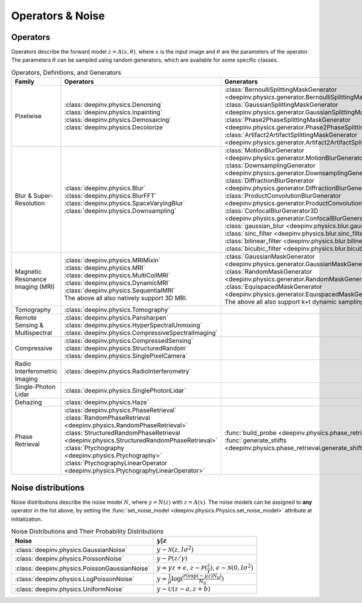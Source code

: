 .. _physics:

Operators & Noise
=================


.. _physics_list:

Operators
~~~~~~~~~
Operators describe the forward model :math:`z = A(x,\theta)`, where
:math:`x` is the input image and :math:`\theta` are the parameters of the operator.
The parameters :math:`\theta` can be sampled using random generators, which are available for some specific classes.

.. list-table:: Operators, Definitions, and Generators
   :header-rows: 1

   * - **Family**
     - **Operators**
     - **Generators**

   * - Pixelwise
     -
       | :class:`deepinv.physics.Denoising`
       | :class:`deepinv.physics.Inpainting`
       | :class:`deepinv.physics.Demosaicing`
       | :class:`deepinv.physics.Decolorize`
     -
       | :class:`BernoulliSplittingMaskGenerator <deepinv.physics.generator.BernoulliSplittingMaskGenerator>`
       | :class:`GaussianSplittingMaskGenerator <deepinv.physics.generator.GaussianSplittingMaskGenerator>`
       | :class:`Phase2PhaseSplittingMaskGenerator <deepinv.physics.generator.Phase2PhaseSplittingMaskGenerator>`
       | :class:`Artifact2ArtifactSplittingMaskGenerator <deepinv.physics.generator.Artifact2ArtifactSplittingMaskGenerator>`

   * - Blur & Super-Resolution
     -
       | :class:`deepinv.physics.Blur`
       | :class:`deepinv.physics.BlurFFT`
       | :class:`deepinv.physics.SpaceVaryingBlur`
       | :class:`deepinv.physics.Downsampling`
     -
       | :class:`MotionBlurGenerator <deepinv.physics.generator.MotionBlurGenerator>`
       | :class:`DownsamplingGenerator <deepinv.physics.generator.DownsamplingGenerator>`
       | :class:`DiffractionBlurGenerator <deepinv.physics.generator.DiffractionBlurGenerator>`
       | :class:`ProductConvolutionBlurGenerator <deepinv.physics.generator.ProductConvolutionBlurGenerator>`
       | :class:`ConfocalBlurGenerator3D <deepinv.physics.generator.ConfocalBlurGenerator3D>`
       | :class:`gaussian_blur <deepinv.physics.blur.gaussian_blur>`, :class:`sinc_filter <deepinv.physics.blur.sinc_filter>`
       | :class:`bilinear_filter <deepinv.physics.blur.bilinear_filter>`, :class:`bicubic_filter <deepinv.physics.blur.bicubic_filter>`

   * - Magnetic Resonance Imaging (MRI)
     -
       | :class:`deepinv.physics.MRIMixin`
       | :class:`deepinv.physics.MRI`
       | :class:`deepinv.physics.MultiCoilMRI`
       | :class:`deepinv.physics.DynamicMRI`
       | :class:`deepinv.physics.SequentialMRI`
       | The above all also natively support 3D MRI.
     -
       | :class:`GaussianMaskGenerator <deepinv.physics.generator.GaussianMaskGenerator>`
       | :class:`RandomMaskGenerator <deepinv.physics.generator.RandomMaskGenerator>`
       | :class:`EquispacedMaskGenerator <deepinv.physics.generator.EquispacedMaskGenerator>`
       | The above all also support k+t dynamic sampling.

   * - Tomography
     -
       | :class:`deepinv.physics.Tomography`
     -

   * - Remote Sensing & Multispectral
     -
       | :class:`deepinv.physics.Pansharpen`
       | :class:`deepinv.physics.HyperSpectralUnmixing`
       | :class:`deepinv.physics.CompressiveSpectralImaging`
     -

   * - Compressive
     -
       | :class:`deepinv.physics.CompressedSensing`
       | :class:`deepinv.physics.StructuredRandom`
       | :class:`deepinv.physics.SinglePixelCamera`
     -

   * - Radio Interferometric Imaging
     -
       | :class:`deepinv.physics.RadioInterferometry`
     -

   * - Single-Photon Lidar
     -
       | :class:`deepinv.physics.SinglePhotonLidar`
     -

   * - Dehazing
     -
       | :class:`deepinv.physics.Haze`
     -

   * - Phase Retrieval
     -
       | :class:`deepinv.physics.PhaseRetrieval`
       | :class:`RandomPhaseRetrieval <deepinv.physics.RandomPhaseRetrieval>`
       | :class:`StructuredRandomPhaseRetrieval <deepinv.physics.StructuredRandomPhaseRetrieval>`
       | :class:`Ptychography <deepinv.physics.Ptychography>`
       | :class:`PtychographyLinearOperator <deepinv.physics.PtychographyLinearOperator>`
     - | :func:`build_probe <deepinv.physics.phase_retrieval.build_probe>`
       | :func:`generate_shifts <deepinv.physics.phase_retrieval.generate_shifts>`


.. _noise_list:

Noise distributions
~~~~~~~~~~~~~~~~~~~
Noise distributions describe the noise model :math:`N`,
where :math:`y = N(z)` with :math:`z=A(x)`. The noise models can be assigned
to **any** operator in the list above, by setting the
:func:`set_noise_model <deepinv.physics.Physics.set_noise_model>` attribute at initialization.

.. list-table:: Noise Distributions and Their Probability Distributions
   :header-rows: 1

   * - **Noise**
     - :math:`y|z`

   * - :class:`deepinv.physics.GaussianNoise`
     - :math:`y\sim \mathcal{N}(z, I\sigma^2)`

   * - :class:`deepinv.physics.PoissonNoise`
     - :math:`y \sim \mathcal{P}(z/\gamma)`

   * - :class:`deepinv.physics.PoissonGaussianNoise`
     - :math:`y = \gamma z + \epsilon`, :math:`z\sim\mathcal{P}(\frac{z}{\gamma})`, :math:`\epsilon\sim\mathcal{N}(0, I \sigma^2)`

   * - :class:`deepinv.physics.LogPoissonNoise`
     - :math:`y = \frac{1}{\mu} \log(\frac{\mathcal{P}(\exp(-\mu z) N_0)}{N_0})`

   * - :class:`deepinv.physics.UniformNoise`
     - :math:`y\sim \mathcal{U}(z-a, z+b)`


